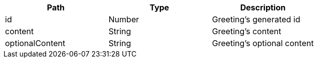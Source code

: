 |===
|Path|Type|Description

|id
|Number
|Greeting's generated id

|content
|String
|Greeting's content

|optionalContent
|String
|Greeting's optional content

|===